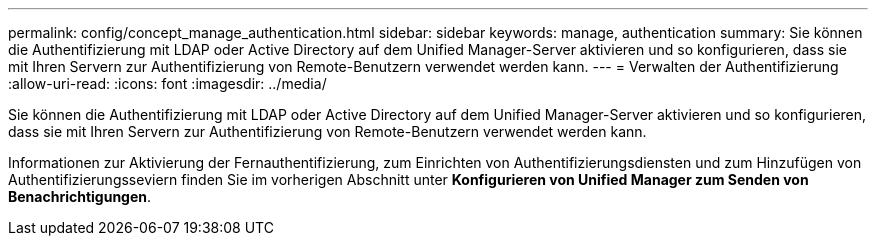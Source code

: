 ---
permalink: config/concept_manage_authentication.html 
sidebar: sidebar 
keywords: manage, authentication 
summary: Sie können die Authentifizierung mit LDAP oder Active Directory auf dem Unified Manager-Server aktivieren und so konfigurieren, dass sie mit Ihren Servern zur Authentifizierung von Remote-Benutzern verwendet werden kann. 
---
= Verwalten der Authentifizierung
:allow-uri-read: 
:icons: font
:imagesdir: ../media/


[role="lead"]
Sie können die Authentifizierung mit LDAP oder Active Directory auf dem Unified Manager-Server aktivieren und so konfigurieren, dass sie mit Ihren Servern zur Authentifizierung von Remote-Benutzern verwendet werden kann.

Informationen zur Aktivierung der Fernauthentifizierung, zum Einrichten von Authentifizierungsdiensten und zum Hinzufügen von Authentifizierungsseviern finden Sie im vorherigen Abschnitt unter *Konfigurieren von Unified Manager zum Senden von Benachrichtigungen*.
